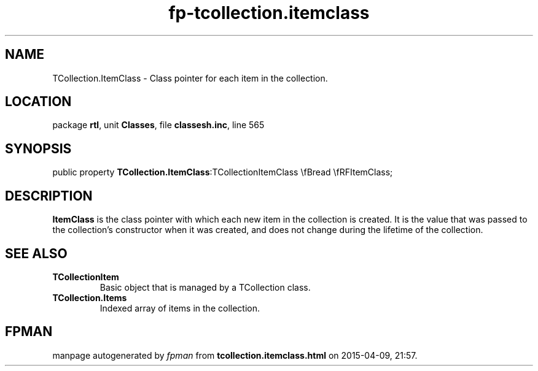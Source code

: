 .\" file autogenerated by fpman
.TH "fp-tcollection.itemclass" 3 "2014-03-14" "fpman" "Free Pascal Programmer's Manual"
.SH NAME
TCollection.ItemClass - Class pointer for each item in the collection.
.SH LOCATION
package \fBrtl\fR, unit \fBClasses\fR, file \fBclassesh.inc\fR, line 565
.SH SYNOPSIS
public property  \fBTCollection.ItemClass\fR:TCollectionItemClass \\fBread \\fRFItemClass;
.SH DESCRIPTION
\fBItemClass\fR is the class pointer with which each new item in the collection is created. It is the value that was passed to the collection's constructor when it was created, and does not change during the lifetime of the collection.


.SH SEE ALSO
.TP
.B TCollectionItem
Basic object that is managed by a TCollection class.
.TP
.B TCollection.Items
Indexed array of items in the collection.

.SH FPMAN
manpage autogenerated by \fIfpman\fR from \fBtcollection.itemclass.html\fR on 2015-04-09, 21:57.

